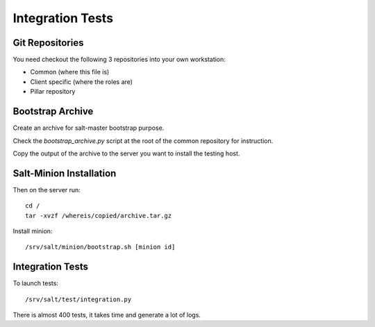 Integration Tests
=================

Git Repositories
----------------

You need checkout the following 3 repositories into your own
workstation:

- Common (where this file is)
- Client specific (where the roles are)
- Pillar repository

Bootstrap Archive
-----------------

Create an archive for salt-master bootstrap purpose.

Check the `bootstrap_archive.py` script at the root of the common repository
for instruction.

Copy the output of the archive to the server you want to install the
testing host.

Salt-Minion Installation
------------------------

Then on the server run::

  cd /
  tar -xvzf /whereis/copied/archive.tar.gz

Install minion::

  /srv/salt/minion/bootstrap.sh [minion id]

Integration Tests
-----------------

To launch tests::

  /srv/salt/test/integration.py

There is almost 400 tests, it takes time and generate a lot of logs.
